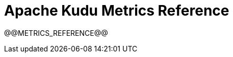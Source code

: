 // Licensed to the Apache Software Foundation (ASF) under one
// or more contributor license agreements.  See the NOTICE file
// distributed with this work for additional information
// regarding copyright ownership.  The ASF licenses this file
// to you under the Apache License, Version 2.0 (the
// "License"); you may not use this file except in compliance
// with the License.  You may obtain a copy of the License at
//
//   http://www.apache.org/licenses/LICENSE-2.0
//
// Unless required by applicable law or agreed to in writing,
// software distributed under the License is distributed on an
// "AS IS" BASIS, WITHOUT WARRANTIES OR CONDITIONS OF ANY
// KIND, either express or implied.  See the License for the
// specific language governing permissions and limitations
// under the License.

[[metrics_reference]]
= Apache Kudu Metrics Reference

:author: Kudu Team
:imagesdir: ./images
:icons: font
:toc: left
:toclevels: 2
:doctype: book
:backend: html5
:sectlinks:
:experimental:

// The contents of this file are generated from the output of the
// `--dump_metrics_xml` flag for each binary, during the build of
// the documentation. Do not edit this file or the included files
// manually.

// This gets replaced by the script that builds the docs
@@METRICS_REFERENCE@@